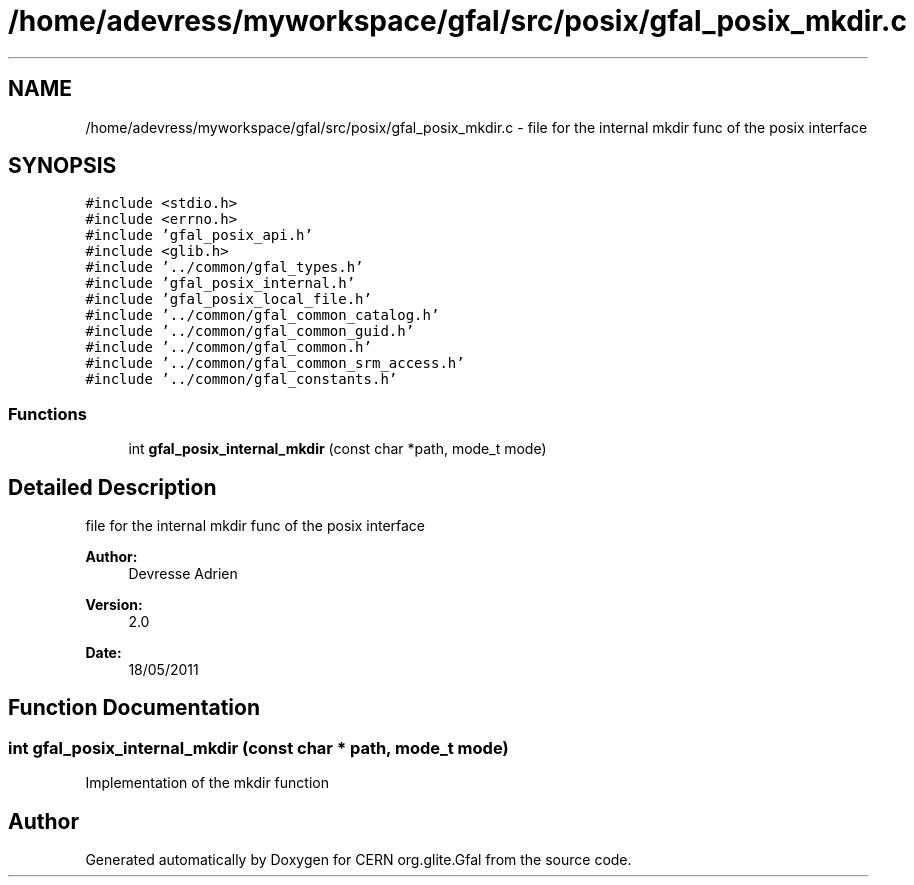 .TH "/home/adevress/myworkspace/gfal/src/posix/gfal_posix_mkdir.c" 3 "1 Jun 2011" "Version 1.90" "CERN org.glite.Gfal" \" -*- nroff -*-
.ad l
.nh
.SH NAME
/home/adevress/myworkspace/gfal/src/posix/gfal_posix_mkdir.c \- file for the internal mkdir func of the posix interface 
.SH SYNOPSIS
.br
.PP
\fC#include <stdio.h>\fP
.br
\fC#include <errno.h>\fP
.br
\fC#include 'gfal_posix_api.h'\fP
.br
\fC#include <glib.h>\fP
.br
\fC#include '../common/gfal_types.h'\fP
.br
\fC#include 'gfal_posix_internal.h'\fP
.br
\fC#include 'gfal_posix_local_file.h'\fP
.br
\fC#include '../common/gfal_common_catalog.h'\fP
.br
\fC#include '../common/gfal_common_guid.h'\fP
.br
\fC#include '../common/gfal_common.h'\fP
.br
\fC#include '../common/gfal_common_srm_access.h'\fP
.br
\fC#include '../common/gfal_constants.h'\fP
.br

.SS "Functions"

.in +1c
.ti -1c
.RI "int \fBgfal_posix_internal_mkdir\fP (const char *path, mode_t mode)"
.br
.in -1c
.SH "Detailed Description"
.PP 
file for the internal mkdir func of the posix interface 

\fBAuthor:\fP
.RS 4
Devresse Adrien 
.RE
.PP
\fBVersion:\fP
.RS 4
2.0 
.RE
.PP
\fBDate:\fP
.RS 4
18/05/2011 
.RE
.PP

.SH "Function Documentation"
.PP 
.SS "int gfal_posix_internal_mkdir (const char * path, mode_t mode)"
.PP
Implementation of the mkdir function 
.SH "Author"
.PP 
Generated automatically by Doxygen for CERN org.glite.Gfal from the source code.
